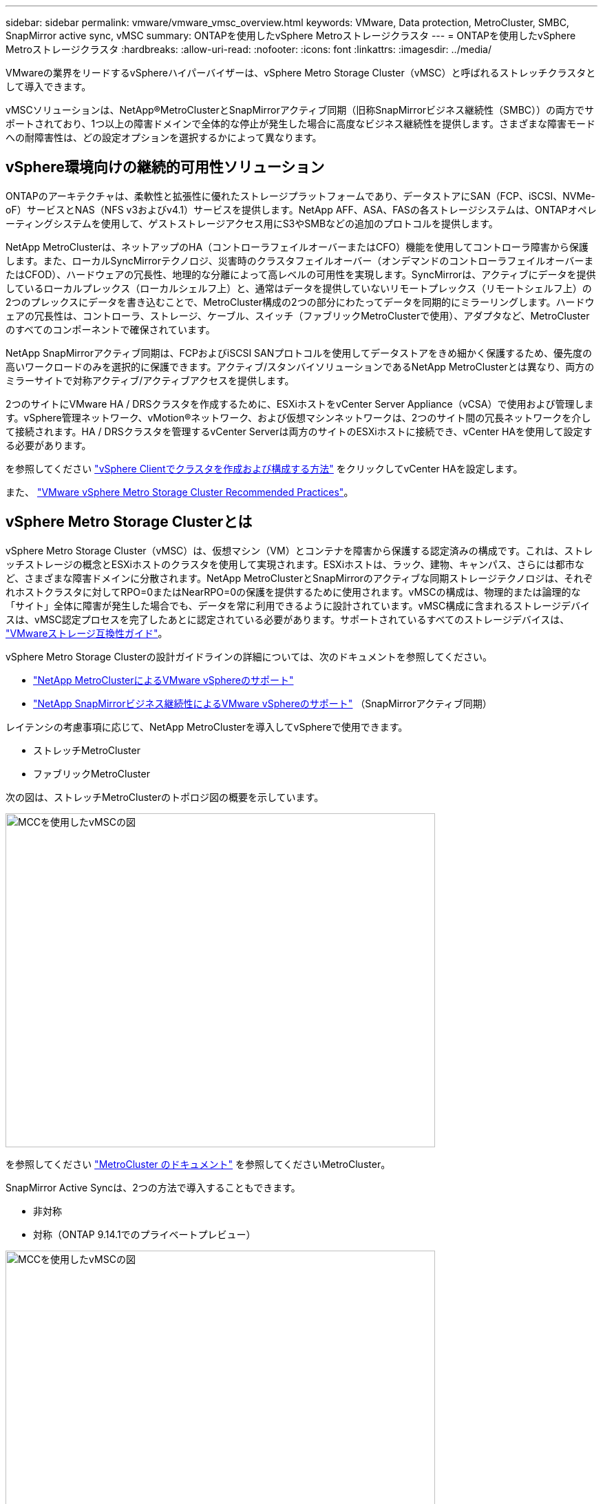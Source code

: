 ---
sidebar: sidebar 
permalink: vmware/vmware_vmsc_overview.html 
keywords: VMware, Data protection, MetroCluster, SMBC, SnapMirror active sync, vMSC 
summary: ONTAPを使用したvSphere Metroストレージクラスタ 
---
= ONTAPを使用したvSphere Metroストレージクラスタ
:hardbreaks:
:allow-uri-read: 
:nofooter: 
:icons: font
:linkattrs: 
:imagesdir: ../media/


[role="lead"]
VMwareの業界をリードするvSphereハイパーバイザーは、vSphere Metro Storage Cluster（vMSC）と呼ばれるストレッチクラスタとして導入できます。

vMSCソリューションは、NetApp®MetroClusterとSnapMirrorアクティブ同期（旧称SnapMirrorビジネス継続性（SMBC））の両方でサポートされており、1つ以上の障害ドメインで全体的な停止が発生した場合に高度なビジネス継続性を提供します。さまざまな障害モードへの耐障害性は、どの設定オプションを選択するかによって異なります。



== vSphere環境向けの継続的可用性ソリューション

ONTAPのアーキテクチャは、柔軟性と拡張性に優れたストレージプラットフォームであり、データストアにSAN（FCP、iSCSI、NVMe-oF）サービスとNAS（NFS v3およびv4.1）サービスを提供します。NetApp AFF、ASA、FASの各ストレージシステムは、ONTAPオペレーティングシステムを使用して、ゲストストレージアクセス用にS3やSMBなどの追加のプロトコルを提供します。

NetApp MetroClusterは、ネットアップのHA（コントローラフェイルオーバーまたはCFO）機能を使用してコントローラ障害から保護します。また、ローカルSyncMirrorテクノロジ、災害時のクラスタフェイルオーバー（オンデマンドのコントローラフェイルオーバーまたはCFOD）、ハードウェアの冗長性、地理的な分離によって高レベルの可用性を実現します。SyncMirrorは、アクティブにデータを提供しているローカルプレックス（ローカルシェルフ上）と、通常はデータを提供していないリモートプレックス（リモートシェルフ上）の2つのプレックスにデータを書き込むことで、MetroCluster構成の2つの部分にわたってデータを同期的にミラーリングします。ハードウェアの冗長性は、コントローラ、ストレージ、ケーブル、スイッチ（ファブリックMetroClusterで使用）、アダプタなど、MetroClusterのすべてのコンポーネントで確保されています。

NetApp SnapMirrorアクティブ同期は、FCPおよびiSCSI SANプロトコルを使用してデータストアをきめ細かく保護するため、優先度の高いワークロードのみを選択的に保護できます。アクティブ/スタンバイソリューションであるNetApp MetroClusterとは異なり、両方のミラーサイトで対称アクティブ/アクティブアクセスを提供します。

2つのサイトにVMware HA / DRSクラスタを作成するために、ESXiホストをvCenter Server Appliance（vCSA）で使用および管理します。vSphere管理ネットワーク、vMotion®ネットワーク、および仮想マシンネットワークは、2つのサイト間の冗長ネットワークを介して接続されます。HA / DRSクラスタを管理するvCenter Serverは両方のサイトのESXiホストに接続でき、vCenter HAを使用して設定する必要があります。

を参照してください https://docs.vmware.com/en/VMware-vSphere/8.0/vsphere-vcenter-esxi-management/GUID-F7818000-26E3-4E2A-93D2-FCDCE7114508.html["vSphere Clientでクラスタを作成および構成する方法"] をクリックしてvCenter HAを設定します。

また、 https://core.vmware.com/resource/vmware-vsphere-metro-storage-cluster-recommended-practices["VMware vSphere Metro Storage Cluster Recommended Practices"]。



== vSphere Metro Storage Clusterとは

vSphere Metro Storage Cluster（vMSC）は、仮想マシン（VM）とコンテナを障害から保護する認定済みの構成です。これは、ストレッチストレージの概念とESXiホストのクラスタを使用して実現されます。ESXiホストは、ラック、建物、キャンパス、さらには都市など、さまざまな障害ドメインに分散されます。NetApp MetroClusterとSnapMirrorのアクティブな同期ストレージテクノロジは、それぞれホストクラスタに対してRPO=0またはNearRPO=0の保護を提供するために使用されます。vMSCの構成は、物理的または論理的な「サイト」全体に障害が発生した場合でも、データを常に利用できるように設計されています。vMSC構成に含まれるストレージデバイスは、vMSC認定プロセスを完了したあとに認定されている必要があります。サポートされているすべてのストレージデバイスは、 https://www.vmware.com/resources/compatibility/search.php["VMwareストレージ互換性ガイド"]。

vSphere Metro Storage Clusterの設計ガイドラインの詳細については、次のドキュメントを参照してください。

* https://kb.vmware.com/s/article/2031038["NetApp MetroClusterによるVMware vSphereのサポート"]
* https://kb.vmware.com/s/article/83370["NetApp SnapMirrorビジネス継続性によるVMware vSphereのサポート"] （SnapMirrorアクティブ同期）


レイテンシの考慮事項に応じて、NetApp MetroClusterを導入してvSphereで使用できます。

* ストレッチMetroCluster
* ファブリックMetroCluster


次の図は、ストレッチMetroClusterのトポロジ図の概要を示しています。

image::../media/vmsc_1_1.png[MCCを使用したvMSCの図,624,485]

を参照してください https://www.netapp.com/support-and-training/documentation/metrocluster/["MetroCluster のドキュメント"] を参照してくださいMetroCluster。

SnapMirror Active Syncは、2つの方法で導入することもできます。

* 非対称
* 対称（ONTAP 9.14.1でのプライベートプレビュー）


image::../media/vmsc_1_2.png[MCCを使用したvMSCの図,624,485]

対称型または非対称型の設計および配置の利点の詳細については、を参照してください https://docs.netapp.com/us-en/ontap/smbc/index.html["SnapMirror Active Syncドキュメント"]。

